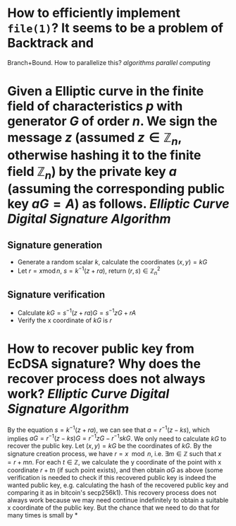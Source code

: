 * How to efficiently implement ~file(1)~? It seems to be a problem of Backtrack and
Branch+Bound. How to parallelize this? [[algorithms]] [[parallel computing]]
* Given a Elliptic curve in the finite field of characteristics \( p \) with generator \( G \) of order \( n \). We sign the message \( z \) (assumed \( z \in \mathbb{Z}_n \), otherwise hashing it to the finite field \( \mathbb{Z}_n \)) by the private key \( a \) (assuming the corresponding public key \( aG = A\)) as follows. [[Elliptic Curve Digital Signature Algorithm]]
** Signature generation
+ Generate a random scalar \( k \), calculate the coordinates \( (x, y) = k G \)
+ Let \( r = x \operatorname{ mod } n \), \( s = k^{-1}(z + ra) \), return \( (r,s) \in \mathbb{Z}_n^2 \)
** Signature verification
+ Calculate \( kG = s^{-1}(z + ra)G = s^{-1}zG + r A \)
+ Verify the x coordinate of \( kG \) is \( r \)
* How to recover public key from EcDSA signature? Why does the recover process does not always work? [[Elliptic Curve Digital Signature Algorithm]]
By the equation \( s = k^{-1}(z + ra) \), we can see that \( a = r^{-1}(z - ks) \), which implies \( aG = r^{-1}(z - ks)G = r^{-1}zG - r^{-1}skG\). We only need to calculate \( kG \) to recover the public key. Let \( (x,y) = kG\) be the coordinates of \( kG \). By the signature creation process, we have \( r = x \mod n \), i.e. \( \exists m \in \mathbb{Z} \) such that \( x = r + mn \). For each \( t \in \mathbb{Z} \), we calculate the y coordinate of the point with x coordinate \( r + tn \) (if such point exists), and then obtain \( aG \) as above (some verification is needed to check if this recovered public key is indeed the wanted public key, e.g. calculating the hash of the recovered public key and comparing it as in bitcoin's secp256k1). This recovery process does not always work because we may need continue indefinitely to obtain a suitable x coordinate of the public key. But the chance that we need to do that for many times is small by
*
